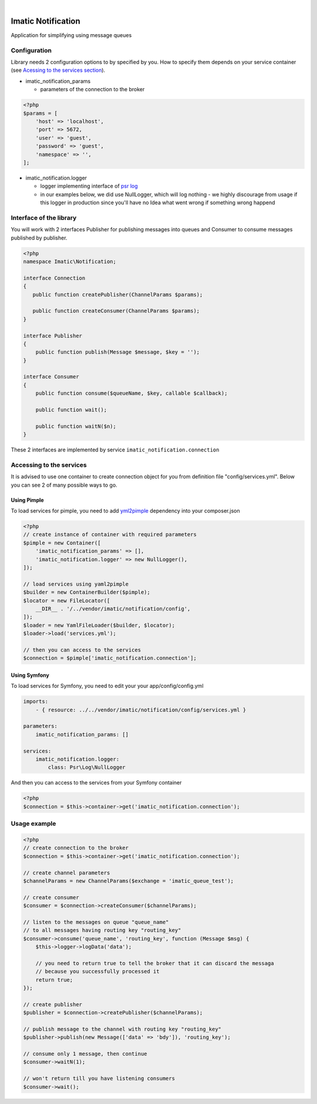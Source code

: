 .. image:: https://secure.travis-ci.org/imatic/data-bundle.png?branch=master
   :alt: Build Status
   :target: http://travis-ci.org/imatic/data-bundle
|
.. image:: https://img.shields.io/badge/License-MIT-yellow.svg
   :alt: License: MIT
   :target: LICENSE

Imatic Notification
*******************

Application for simplifying using message queues

Configuration
=============

Library needs 2 configuration options to by specified by you. How to specify them depends on your service container (see `Acessing to the services section`_).

* imatic_notification_params

  * parameters of the connection to the broker

.. sourcecode:: php

   <?php
   $params = [
       'host' => 'localhost',
       'port' => 5672,
       'user' => 'guest',
       'password' => 'guest',
       'namespace' => '',
   ];


* imatic_notification.logger

  * logger implementing interface of `psr log`_
  * in our examples below, we did use NullLogger, which will log nothing - we highly discourage from usage if this logger in production since you'll have no Idea what went wrong if something wrong happend

Interface of the library
========================

You will work with 2 interfaces Publisher for publishing messages into queues and Consumer to consume messages published by publisher.

.. sourcecode:: php

   <?php
   namespace Imatic\Notification;

   interface Connection
   {
      public function createPublisher(ChannelParams $params);
   
      public function createConsumer(ChannelParams $params);
   }

   interface Publisher
   {
       public function publish(Message $message, $key = '');
   }

   interface Consumer
   {
       public function consume($queueName, $key, callable $callback);
       
       public function wait();

       public function waitN($n);
   }

These 2 interfaces are implemented by service ``imatic_notification.connection``

.. _`Acessing to the services section`:

Accessing to the services
=========================

It is advised to use one container to create connection object for you from definition file "config/services.yml". Below you can see 2 of many possible ways to go.

Using Pimple
------------

To load services for pimple, you need to add yml2pimple_ dependency into your composer.json

.. sourcecode:: php

   <?php
   // create instance of container with required parameters
   $pimple = new Container([
       'imatic_notification_params' => [],
       'imatic_notification.logger' => new NullLogger(),
   ]);

   // load services using yaml2pimple
   $builder = new ContainerBuilder($pimple);
   $locator = new FileLocator([
       __DIR__ . '/../vendor/imatic/notification/config',
   ]);
   $loader = new YamlFileLoader($builder, $locator);
   $loader->load('services.yml');

   // then you can access to the services
   $connection = $pimple['imatic_notification.connection'];

Using Symfony
-------------

To load services for Symfony, you need to edit your your app/config/config.yml

.. sourcecode:: yaml

   imports:
       - { resource: ../../vendor/imatic/notification/config/services.yml }

   parameters:
       imatic_notification_params: []

   services:
       imatic_notification.logger:
           class: Psr\Log\NullLogger

And then you can access to the services from your Symfony container

.. sourcecode:: php

   <?php
   $connection = $this->container->get('imatic_notification.connection');

Usage example
=============

.. sourcecode:: php

   <?php
   // create connection to the broker
   $connection = $this->container->get('imatic_notification.connection');

   // create channel parameters
   $channelParams = new ChannelParams($exchange = 'imatic_queue_test');

   // create consumer
   $consumer = $connection->createConsumer($channelParams);

   // listen to the messages on queue "queue_name"
   // to all messages having routing key "routing_key"
   $consumer->consume('queue_name', 'routing_key', function (Message $msg) {
       $this->logger->logData('data');

       // you need to return true to tell the broker that it can discard the messaga
       // because you successfully processed it
       return true;
   });

   // create publisher
   $publisher = $connection->createPublisher($channelParams);

   // publish message to the channel with routing key "routing_key"
   $publisher->publish(new Message(['data' => 'bdy']), 'routing_key');

   // consume only 1 message, then continue
   $consumer->waitN(1);

   // won't return till you have listening consumers
   $consumer->wait();

.. _yml2pimple: https://github.com/gonzalo123/yml2pimple
.. _`psr log`: https://github.com/php-fig/log/tree/master

